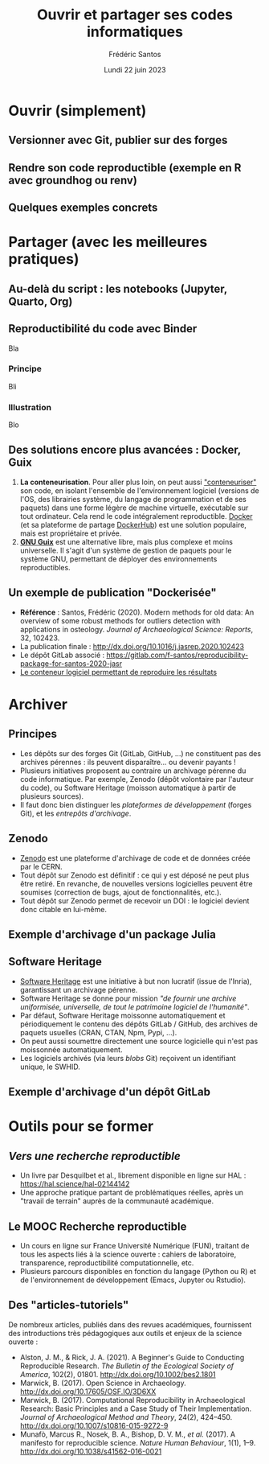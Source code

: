 #+TITLE: Ouvrir et partager ses codes informatiques
#+AUTHOR: Frédéric Santos
#+EMAIL: frederic.santos@u-bordeaux.fr
#+DATE: Lundi 22 juin 2023
#+REVEAL_INIT_OPTIONS: width:1650, height:950, margin: 0.1, minScale:0.2, maxScale:2.5, transition:'fade', slideNumber:'c/t'
#+STARTUP: num
#+OPTIONS: toc:nil email:t timestamp:nil reveal_global_header:t
#+REVEAL_THEME: sky
#+REVEAL_HLEVEL: 2
#+REVEAL_HEAD_PREAMBLE: <meta name="description" content="Atelier pour les journées SOFT (Bordeaux, 2023).">
#+REVEAL_POSTAMBLE: <p> Créé par Frédéric Santos </p>
#+REVEAL_ROOT: https://cdn.jsdelivr.net/npm/reveal.js

* Ouvrir (simplement)
** Versionner avec Git, publier sur des forges

** Rendre son code reproductible (exemple en R avec groundhog ou renv)

** Quelques exemples concrets

* Partager (avec les meilleures pratiques)
** Au-delà du script : les notebooks (Jupyter, Quarto, Org)

** Reproductibilité du code avec Binder

Bla

*** Principe

Bli

*** Illustration

Blo

** Des solutions encore plus avancées : Docker, Guix

1. *La conteneurisation*. Pour aller plus loin, on peut aussi [[https://fr.wikipedia.org/wiki/Conteneur_(virtualisation)]["conteneuriser"]] son code, en isolant l'ensemble de l'environnement logiciel (versions de l'OS, des librairies système, du langage de programmation et de ses paquets) dans une forme légère de machine virtuelle, exécutable sur tout ordinateur. Cela rend le code intégralement reproductible. [[https://www.docker.com/][Docker]] (et sa plateforme de partage [[https://hub.docker.com/][DockerHub]]) est une solution populaire, mais est propriétaire et privée.
2. [[https://guix.gnu.org/][*GNU Guix*]] est une alternative libre, mais plus complexe et moins universelle. Il s'agit d'un système de gestion de paquets pour le système GNU, permettant de déployer des environnements reproductibles.

** Un exemple de publication "Dockerisée"

- *Référence* : Santos, Frédéric (2020). Modern methods for old data: An overview of some robust methods for outliers detection with applications in osteology. /Journal of Archaeological Science: Reports/, 32, 102423. 
- La publication finale : http://dx.doi.org/10.1016/j.jasrep.2020.102423
- Le dépôt GitLab associé : https://gitlab.com/f-santos/reproducibility-package-for-santos-2020-jasr
- [[https://hub.docker.com/repository/docker/fredsantos/compendium_santos2020_jasrep][Le conteneur logiciel permettant de reproduire les résultats]]

* Archiver
** Principes
- Les dépôts sur des forges Git (GitLab, GitHub, ...) ne constituent pas des archives pérennes : ils peuvent disparaître... ou devenir payants !
- Plusieurs initiatives proposent au contraire un archivage pérenne du code informatique. Par exemple, Zenodo (dépôt volontaire par l'auteur du code), ou Software Heritage (moisson automatique à partir de plusieurs sources).
- Il faut donc bien distinguer les /plateformes de développement/ (forges Git), et les /entrepôts d'archivage/.

** Zenodo
#+REVEAL_HTML: <div class="column" style="float:left; width: 50%">
- [[https://zenodo.org/][Zenodo]] est une plateforme d'archivage de code et de données créée par le CERN.
- Tout dépôt sur Zenodo est définitif : ce qui y est déposé ne peut plus être retiré. En revanche, de nouvelles versions logicielles peuvent être soumises (correction de bugs, ajout de fonctionnalités, etc.).
- Tout dépôt sur Zenodo permet de recevoir un DOI : le logiciel devient donc citable en lui-même.
#+REVEAL_HTML: </div>

#+REVEAL_HTML: <div class="column" style="float:right; width: 50%">
[[./images/zenodo-logo.png]]
#+REVEAL_HTML: </div>

** Exemple d'archivage d'un package Julia
   :PROPERTIES:
   :UNNUMBERED: t
   :END:

[[./images/zenodo.png]]

** Software Heritage
- [[https://www.softwareheritage.org/?lang=fr][Software Heritage]] est une initiative à but non lucratif (issue de l'Inria), garantissant un archivage pérenne.
- Software Heritage se donne pour mission /"de fournir une archive uniformisée, universelle, de tout le patrimoine logiciel de l'humanité"/.
- Par défaut, Software Heritage moissonne automatiquement et périodiquement le contenu des dépôts GitLab / GitHub, des archives de paquets usuelles (CRAN, CTAN, Npm, Pypi, ...).
- On peut aussi soumettre directement une source logicielle qui n'est pas moissonnée automatiquement.
- Les logiciels archivés (via leurs /blobs/ Git) reçoivent un identifiant unique, le SWHID.

** Exemple d'archivage d'un dépôt GitLab
   :PROPERTIES:
   :UNNUMBERED: t
   :END:

[[./images/rdss.png]]

* Outils pour se former
** /Vers une recherche reproductible/
#+REVEAL_HTML: <div class="column" style="float:left; text-align:left; width: 40%">
- Un livre par Desquilbet et al., librement disponible en ligne sur HAL : https://hal.science/hal-02144142
- Une approche pratique partant de problématiques réelles, après un "travail de terrain" auprès de la communauté académique.
#+REVEAL_HTML: </div>

#+REVEAL_HTML: <div class="column" style="float:right; text-align:center; width: 60%">
[[./images/desquilbet.png]]
#+REVEAL_HTML: </div>

** Le MOOC Recherche reproductible
#+REVEAL_HTML: <div class="column" style="float:left; width: 40%">
- Un cours en ligne sur France Université Numérique (FUN), traitant de tous les aspects liés à la science ouverte : cahiers de laboratoire, transparence, reproductibilité computationnelle, etc.
- Plusieurs parcours disponibles en fonction du langage (Python ou R) et de l'environnement de développement (Emacs, Jupyter ou Rstudio).
#+REVEAL_HTML: </div>

#+REVEAL_HTML: <div class="column" style="float:right; width: 60%">
[[./images/mooc_rr.png]]
#+REVEAL_HTML: </div>

** Des "articles-tutoriels"
De nombreux articles, publiés dans des revues académiques, fournissent des introductions très pédagogiques aux outils et enjeux de la science ouverte :

- Alston, J. M., & Rick, J. A. (2021). A Beginner's Guide to Conducting Reproducible Research. /The Bulletin of the Ecological Society of America/, 102(2), 01801. http://dx.doi.org/10.1002/bes2.1801
- Marwick, B. (2017). Open Science in Archaeology. http://dx.doi.org/10.17605/OSF.IO/3D6XX
- Marwick, B. (2017). Computational Reproducibility in Archaeological Research: Basic Principles and a Case Study of Their Implementation. /Journal of Archaeological Method and Theory/, 24(2), 424–450. http://dx.doi.org/10.1007/s10816-015-9272-9
- Munafò, Marcus R., Nosek, B. A., Bishop, D. V. M., /et al./ (2017). A manifesto for reproducible science. /Nature Human Behaviour/, 1(1), 1–9. http://dx.doi.org/10.1038/s41562-016-0021



